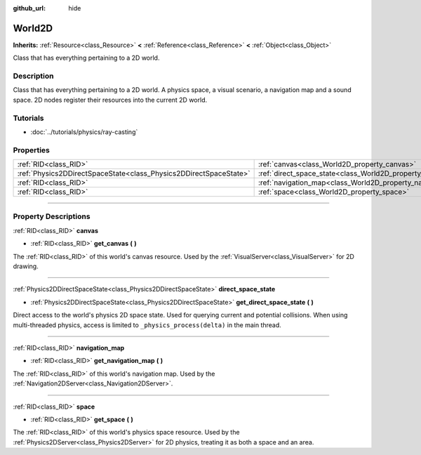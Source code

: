 :github_url: hide

.. DO NOT EDIT THIS FILE!!!
.. Generated automatically from Godot engine sources.
.. Generator: https://github.com/godotengine/godot/tree/3.6/doc/tools/make_rst.py.
.. XML source: https://github.com/godotengine/godot/tree/3.6/doc/classes/World2D.xml.

.. _class_World2D:

World2D
=======

**Inherits:** :ref:`Resource<class_Resource>` **<** :ref:`Reference<class_Reference>` **<** :ref:`Object<class_Object>`

Class that has everything pertaining to a 2D world.

.. rst-class:: classref-introduction-group

Description
-----------

Class that has everything pertaining to a 2D world. A physics space, a visual scenario, a navigation map and a sound space. 2D nodes register their resources into the current 2D world.

.. rst-class:: classref-introduction-group

Tutorials
---------

- :doc:`../tutorials/physics/ray-casting`

.. rst-class:: classref-reftable-group

Properties
----------

.. table::
   :widths: auto

   +-------------------------------------------------------------------+----------------------------------------------------------------------+
   | :ref:`RID<class_RID>`                                             | :ref:`canvas<class_World2D_property_canvas>`                         |
   +-------------------------------------------------------------------+----------------------------------------------------------------------+
   | :ref:`Physics2DDirectSpaceState<class_Physics2DDirectSpaceState>` | :ref:`direct_space_state<class_World2D_property_direct_space_state>` |
   +-------------------------------------------------------------------+----------------------------------------------------------------------+
   | :ref:`RID<class_RID>`                                             | :ref:`navigation_map<class_World2D_property_navigation_map>`         |
   +-------------------------------------------------------------------+----------------------------------------------------------------------+
   | :ref:`RID<class_RID>`                                             | :ref:`space<class_World2D_property_space>`                           |
   +-------------------------------------------------------------------+----------------------------------------------------------------------+

.. rst-class:: classref-section-separator

----

.. rst-class:: classref-descriptions-group

Property Descriptions
---------------------

.. _class_World2D_property_canvas:

.. rst-class:: classref-property

:ref:`RID<class_RID>` **canvas**

.. rst-class:: classref-property-setget

- :ref:`RID<class_RID>` **get_canvas** **(** **)**

The :ref:`RID<class_RID>` of this world's canvas resource. Used by the :ref:`VisualServer<class_VisualServer>` for 2D drawing.

.. rst-class:: classref-item-separator

----

.. _class_World2D_property_direct_space_state:

.. rst-class:: classref-property

:ref:`Physics2DDirectSpaceState<class_Physics2DDirectSpaceState>` **direct_space_state**

.. rst-class:: classref-property-setget

- :ref:`Physics2DDirectSpaceState<class_Physics2DDirectSpaceState>` **get_direct_space_state** **(** **)**

Direct access to the world's physics 2D space state. Used for querying current and potential collisions. When using multi-threaded physics, access is limited to ``_physics_process(delta)`` in the main thread.

.. rst-class:: classref-item-separator

----

.. _class_World2D_property_navigation_map:

.. rst-class:: classref-property

:ref:`RID<class_RID>` **navigation_map**

.. rst-class:: classref-property-setget

- :ref:`RID<class_RID>` **get_navigation_map** **(** **)**

The :ref:`RID<class_RID>` of this world's navigation map. Used by the :ref:`Navigation2DServer<class_Navigation2DServer>`.

.. rst-class:: classref-item-separator

----

.. _class_World2D_property_space:

.. rst-class:: classref-property

:ref:`RID<class_RID>` **space**

.. rst-class:: classref-property-setget

- :ref:`RID<class_RID>` **get_space** **(** **)**

The :ref:`RID<class_RID>` of this world's physics space resource. Used by the :ref:`Physics2DServer<class_Physics2DServer>` for 2D physics, treating it as both a space and an area.

.. |virtual| replace:: :abbr:`virtual (This method should typically be overridden by the user to have any effect.)`
.. |const| replace:: :abbr:`const (This method has no side effects. It doesn't modify any of the instance's member variables.)`
.. |vararg| replace:: :abbr:`vararg (This method accepts any number of arguments after the ones described here.)`
.. |static| replace:: :abbr:`static (This method doesn't need an instance to be called, so it can be called directly using the class name.)`
